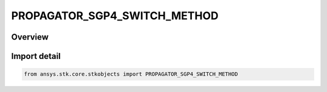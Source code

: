 PROPAGATOR_SGP4_SWITCH_METHOD
=============================

.. py:class:: ansys.stk.core.stkobjects.PROPAGATOR_SGP4_SWITCH_METHOD

   IntEnum


.. py:currentmodule:: PROPAGATOR_SGP4_SWITCH_METHOD

Overview
--------

.. tab-set::

    .. tab-item:: Members
        
        .. list-table::
            :header-rows: 0
            :widths: auto

            * - :py:attr:`~EPOCH`
              - Epoch: switch between TLE sets based on the epoch of the TLE.

            * - :py:attr:`~MIDPOINT`
              - Mid-Point: switch between TLE sets based on the mid-point between two TLE epochs.

            * - :py:attr:`~TIME_OF_CLOSEST_APPROACH`
              - TCA: switch between TLE sets based on the time of closest approach.

            * - :py:attr:`~OVERRIDE`
              - Override: set the switching time between two TLE sets using the Start Time file.

            * - :py:attr:`~DISABLE`
              - Disable: ignore the selected TLE set (if you attempt to disable all of them, STK uses the first in the scenario time period).


Import detail
-------------

.. code-block:: python

    from ansys.stk.core.stkobjects import PROPAGATOR_SGP4_SWITCH_METHOD


